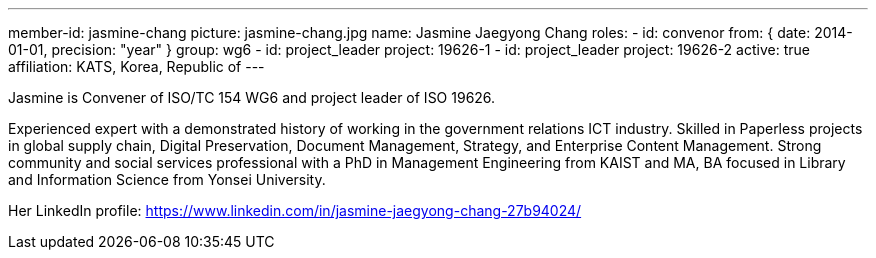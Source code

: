 ---
member-id: jasmine-chang
picture: jasmine-chang.jpg
name: Jasmine Jaegyong Chang
roles:
  - id: convenor
    from: { date: 2014-01-01, precision: "year" }
    group: wg6
  - id: project_leader
    project: 19626-1
  - id: project_leader
    project: 19626-2
active: true
affiliation: KATS, Korea, Republic of
---

Jasmine is Convener of ISO/TC 154 WG6 and project leader of ISO 19626.

Experienced expert with a demonstrated history of working in the
government relations ICT industry. Skilled in Paperless projects in
global supply chain, Digital Preservation, Document Management,
Strategy, and Enterprise Content Management. Strong community and
social services professional with a PhD in Management Engineering
from KAIST and MA, BA focused in Library and Information Science
from Yonsei University.

Her LinkedIn profile:
https://www.linkedin.com/in/jasmine-jaegyong-chang-27b94024/
